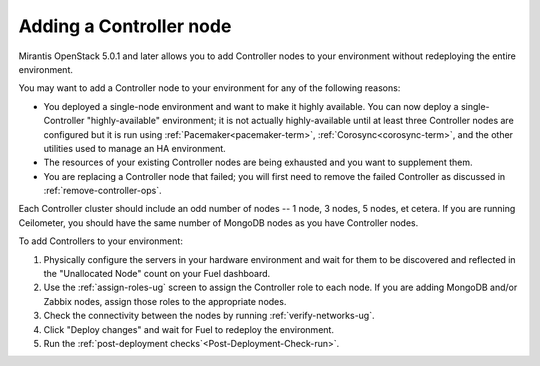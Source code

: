 
.. _add-controller-ops:

Adding a Controller node
------------------------

Mirantis OpenStack 5.0.1 and later
allows you to add Controller nodes to your environment
without redeploying the entire environment.

You may want to add a Controller node to your environment
for any of the following reasons:

- You deployed a single-node environment
  and want to make it highly available.
  You can now deploy a single-Controller "highly-available" environment;
  it is not actually highly-available
  until at least three Controller nodes are configured
  but it is run using :ref:`Pacemaker<pacemaker-term>`,
  :ref:`Corosync<corosync-term>`,
  and the other utilities used to manage an HA environment.

- The resources of your existing Controller nodes
  are being exhausted and you want to supplement them.

- You are replacing a Controller node that failed;
  you will first need to remove the failed Controller
  as discussed in :ref:`remove-controller-ops`.

Each Controller cluster should include an odd number of nodes --
1 node, 3 nodes, 5 nodes, et cetera.
If you are running Ceilometer,
you should have the same number of MongoDB nodes
as you have Controller nodes.

To add Controllers to your environment:

#. Physically configure the servers in your hardware environment
   and wait for them to be discovered
   and reflected in the "Unallocated Node" count on your Fuel dashboard.

#. Use the :ref:`assign-roles-ug` screen to assign
   the Controller role to each node.
   If you are adding MongoDB and/or Zabbix nodes,
   assign those roles to the appropriate nodes.

#. Check the connectivity between the nodes
   by running :ref:`verify-networks-ug`.

#. Click "Deploy changes" and wait for Fuel to redeploy the environment.

#. Run the :ref:`post-deployment checks`<Post-Deployment-Check-run>`.

